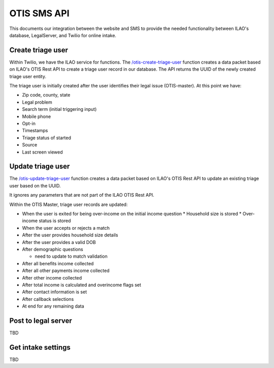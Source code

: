======================
OTIS SMS API
======================

This documents our integration between the website and SMS to provide the needed functionality between ILAO's database, LegalServer, and Twilio for online intake.

Create triage user
=====================
Within Twilio, we have the ILAO service for functions.  The `/otis-create-triage-user <https://ilao-8092.twil.io/otis-create-triage-user>`_ function creates a data packet based on ILAO's OTIS Rest API to create a triage user record in our database.  The API returns the UUID of the newly created triage user entity.

The triage user is initially created after the user identifies their legal issue (OTIS-master).  At this point we have:

* Zip code, county, state
* Legal problem
* Search term (initial triggering input)
* Mobile phone
* Opt-in
* Timestamps
* Triage status of started
* Source
* Last screen viewed



Update triage user
=====================
The `/otis-update-triage-user <https://ilao-8092.twil.io/otis-update-triage-user>`_ function creates a data packet based on ILAO's OTIS Rest API to update an existing triage user based on the UUID.  

It ignores any parameters that are not part of the ILAO OTIS Rest API.

Within the OTIS Master, triage user records are updated:

* When the user is exited for being over-income on the initial income question
  * Household size is stored
  * Over-income status is stored

* When the user accepts or rejects a match

* After the user provides household size details 
* After the user provides a valid DOB
* After demographic questions

  * need to update to match validation
* After all benefits income collected
* After all other payments income collected
* After other income collected
* After total income is calculated and overincome flags set
* After contact information is set
* After callback selections
* At end for any remaining data






Post to legal server
=======================

TBD


Get intake settings
======================

TBD
